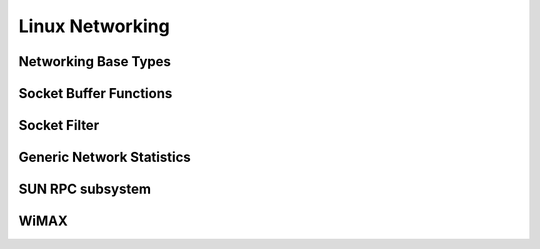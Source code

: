 .. -*- coding: utf-8; mode: rst -*-

.. _netcore:

****************
Linux Networking
****************


Networking Base Types
=====================


.. kernel-doc:: include/linux/net.h
    :man-sect: 9
    :internal:


Socket Buffer Functions
=======================


.. kernel-doc:: include/linux/skbuff.h
    :man-sect: 9
    :internal:


.. kernel-doc:: include/net/sock.h
    :man-sect: 9
    :internal:


.. kernel-doc:: net/socket.c
    :man-sect: 9
    :export:


.. kernel-doc:: net/core/skbuff.c
    :man-sect: 9
    :export:


.. kernel-doc:: net/core/sock.c
    :man-sect: 9
    :export:


.. kernel-doc:: net/core/datagram.c
    :man-sect: 9
    :export:


.. kernel-doc:: net/core/stream.c
    :man-sect: 9
    :export:


Socket Filter
=============


.. kernel-doc:: net/core/filter.c
    :man-sect: 9
    :export:


Generic Network Statistics
==========================


.. kernel-doc:: include/uapi/linux/gen_stats.h
    :man-sect: 9
    :internal:


.. kernel-doc:: net/core/gen_stats.c
    :man-sect: 9
    :export:


.. kernel-doc:: net/core/gen_estimator.c
    :man-sect: 9
    :export:


SUN RPC subsystem
=================


.. kernel-doc:: net/sunrpc/xdr.c
    :man-sect: 9
    :export:


.. kernel-doc:: net/sunrpc/svc_xprt.c
    :man-sect: 9
    :export:


.. kernel-doc:: net/sunrpc/xprt.c
    :man-sect: 9
    :export:


.. kernel-doc:: net/sunrpc/sched.c
    :man-sect: 9
    :export:


.. kernel-doc:: net/sunrpc/socklib.c
    :man-sect: 9
    :export:


.. kernel-doc:: net/sunrpc/stats.c
    :man-sect: 9
    :export:


.. kernel-doc:: net/sunrpc/rpc_pipe.c
    :man-sect: 9
    :export:


.. kernel-doc:: net/sunrpc/rpcb_clnt.c
    :man-sect: 9
    :export:


.. kernel-doc:: net/sunrpc/clnt.c
    :man-sect: 9
    :export:


WiMAX
=====


.. kernel-doc:: net/wimax/op-msg.c
    :man-sect: 9
    :export:


.. kernel-doc:: net/wimax/op-reset.c
    :man-sect: 9
    :export:


.. kernel-doc:: net/wimax/op-rfkill.c
    :man-sect: 9
    :export:


.. kernel-doc:: net/wimax/stack.c
    :man-sect: 9
    :export:


.. kernel-doc:: include/net/wimax.h
    :man-sect: 9
    :internal:


.. kernel-doc:: include/uapi/linux/wimax.h
    :man-sect: 9
    :internal:




.. ------------------------------------------------------------------------------
.. This file was automatically converted from DocBook-XML with the dbxml
.. library (https://github.com/return42/dbxml2rst). The origin XML comes
.. from the linux kernel:
..
..   http://git.kernel.org/cgit/linux/kernel/git/torvalds/linux.git
.. ------------------------------------------------------------------------------
